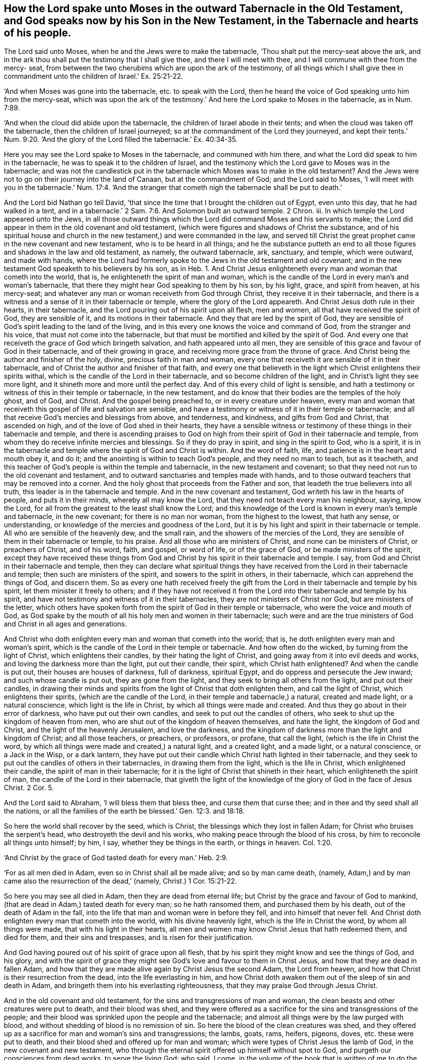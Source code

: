 [.style-blurb, short="How the Lord Spake Unto Moses, and Speaks Now"]
== How the Lord spake unto Moses in the outward Tabernacle in the Old Testament, and God speaks now by his Son in the New Testament, in the Tabernacle and hearts of his people.

The Lord said unto Moses, when he and the Jews were to make the tabernacle,
'`Thou shalt put the mercy-seat above the ark,
and in the ark thou shall put the testimony that I shall give thee,
and there I will meet with thee, and I will commune with thee from the mercy- seat,
from between the two cherubims which are upon the ark of the testimony,
of all things which I shall give thee in commandment
unto the children of Israel.`' Ex. 25:21-22.

'`And when Moses was gone into the tabernacle, etc. to speak with the Lord,
then he heard the voice of God speaking unto him from the mercy-seat,
which was upon the ark of the testimony.`' And here the Lord spake to Moses in the tabernacle,
as in Num. 7:89.

'`And when the cloud did abide upon the tabernacle,
the children of Israel abode in their tents;
and when the cloud was taken off the tabernacle, then the children of Israel journeyed;
so at the commandment of the Lord they journeyed,
and kept their tents.`' Num. 9:20. '`And the glory of
the Lord filled the tabernacle.`' Ex. 40:34-35.

Here you may see the Lord spake to Moses in the tabernacle, and communed with him there,
and what the Lord did speak to him in the tabernacle,
he was to speak it to the children of Israel,
and the testimony which the Lord gave to Moses was in the tabernacle;
and was not the candlestick put in the tabernacle
which Moses was to make in the old testament?
And the Jews were not to go on their journey into the land of Canaan,
but at the commandment of God; and the Lord said to Moses,
'`I will meet with you in the tabernacle.`' Num. 17:4. '`And
the stranger that cometh nigh the tabernacle shall be put to death.`'

And the Lord bid Nathan go tell David,
'`that since the time that I brought the children out of Egypt, even unto this day,
that he had walked in a tent,
and in a tabernacle.`' 2 Sam. 7:6. And Solomon built an outward temple.
2 Chron.
iii. In which temple the Lord appeared unto the Jews,
in all those outward things which the Lord did command Moses and his servants to make;
the Lord did appear in them in the old covenant and old testament,
(which were figures and shadows of Christ the substance,
and of his spiritual house and church in the new
testament,) and were commanded in the law,
and served till Christ the great prophet came in the new covenant and new testament,
who is to be heard in all things;
and he the substance putteth an end to all those
figures and shadows in the law and old testament,
as namely, the outward tabernacle, ark, sanctuary, and temple, which were outward,
and made with hands,
where the Lord had formerly spoke to the Jews in the old testament and old covenant;
and in the new testament God speaketh to his believers by his son,
as in Heb. 1. And Christ Jesus enlighteneth every
man and woman that cometh into the world,
that is, he enlighteneth the spirit of man and woman,
which is the candle of the Lord in every man`'s and woman`'s tabernacle,
that there they might hear God speaking to them by his son, by his light, grace,
and spirit from heaven, at his mercy-seat;
and whatever any man or woman receiveth from God through Christ,
they receive it in their tabernacle,
and there is a witness and a sense of it in their tabernacle or temple,
where the glory of the Lord appeareth.
And Christ Jesus doth rule in their hearts, in their tabernacle,
and the Lord pouring out of his spirit upon all flesh, men and women,
all that have received the spirit of God, they are sensible of it,
and its motions in their tabernacle.
And they that are led by the spirit of God,
they are sensible of God`'s spirit leading to the land of the living,
and in this every one knows the voice and command of God,
from the stranger and his voice, that must not come into the tabernacle,
but that must be mortified and killed by the spirit of God.
And every one that receiveth the grace of God which bringeth salvation,
and hath appeared unto all men,
they are sensible of this grace and favour of God in their tabernacle,
and of their growing in grace, and receiving more grace from the throne of grace.
And Christ being the author and finisher of the holy, divine,
precious faith in man and woman,
every one that receiveth it are sensible of it in their tabernacle,
and of Christ the author and finisher of that faith,
and every one that believeth in the light which Christ enlightens their spirits withal,
which is the candle of the Lord in their tabernacle, and so become children of the light,
and in Christ`'s light they see more light,
and it shineth more and more until the perfect day.
And of this every child of light is sensible,
and hath a testimony or witness of this in their temple or tabernacle,
in the new testament, and do know that their bodies are the temples of the holy ghost,
and of God, and Christ.
And the gospel being preached to, or in every creature under heaven,
every man and woman that receiveth this gospel of life and salvation are sensible,
and have a testimony or witness of it in their temple or tabernacle;
and all that receive God`'s mercies and blessings from above, and tenderness,
and kindness, and gifts from God and Christ, that ascended on high,
and of the love of God shed in their hearts,
they have a sensible witness or testimony of these things in their tabernacle and temple,
and there is ascending praises to God on high from
their spirit of God in their tabernacle and temple,
from whom they do receive infinite mercies and blessings.
So if they do pray in spirit, and sing in the spirit to God, who is a spirit,
it is in the tabernacle and temple where the spirit of God and Christ is within.
And the word of faith, life, and patience is in the heart and mouth obey it, and do it;
and the anointing is within to teach God`'s people, and they need no man to teach,
but as it teacheth,
and this teacher of God`'s people is within the temple and tabernacle,
in the new testament and covenant;
so that they need not run to the old covenant and testament,
and to outward sanctuaries and temples made with hands,
and to those outward teachers that may be removed into a corner.
And the holy ghost that proceeds from the Father and son,
that leadeth the true believers into all truth,
this leader is in the tabernacle and temple.
And in the new covenant and testament, God writeth his law in the hearts of people,
and puts it in their minds, whereby all may know the Lord,
that they need not teach every man his neighbour, saying, know the Lord,
for all from the greatest to the least shall know the Lord;
and this knowledge of the Lord is known in every man`'s temple and tabernacle,
in the new covenant; for there is no man nor woman, from the highest to the lowest,
that hath any sense, or understanding,
or knowledge of the mercies and goodness of the Lord,
but it is by his light and spirit in their tabernacle or temple.
All who are sensible of the heavenly dew, and the small rain,
and the showers of the mercies of the Lord,
they are sensible of them in their tabernacle or temple, to his praise.
And all those who are ministers of Christ, and none can be ministers of Christ,
or preachers of Christ, and of his word, faith, and gospel, or word of life,
or of the grace of God, or be made ministers of the spirit,
except they have received these things from God and
Christ by his spirit in their tabernacle and temple.
I say, from God and Christ in their tabernacle and temple,
then they can declare what spiritual things they have received
from the Lord in their tabernacle and temple;
then such are ministers of the spirit, and sowers to the spirit in others,
in their tabernacle, which can apprehend the things of God, and discern them.
So as every one hath received freely the gift from
the Lord in their tabernacle and temple by his spirit,
let them minister it freely to others;
and if they have not received it from the Lord into
their tabernacle and temple by his spirit,
and have not testimony and witness of it in their tabernacles,
they are not ministers of Christ nor God, but are ministers of the letter,
which others have spoken forth from the spirit of God in their temple or tabernacle,
who were the voice and mouth of God,
as God spake by the mouth of all his holy men and women in their tabernacle;
such were and are the true ministers of God and Christ in all ages and generations.

And Christ who doth enlighten every man and woman that cometh into the world; that is,
he doth enlighten every man and woman`'s spirit,
which is the candle of the Lord in their temple or tabernacle.
And how often do the wicked, by turning from the light of Christ,
which enlightens their candles, by their hating the light of Christ,
and going away from it into evil deeds and works,
and loving the darkness more than the light, put out their candle, their spirit,
which Christ hath enlightened?
And when the candle is put out, their houses are houses of darkness, full of darkness,
spiritual Egypt, and do oppress and persecute the Jew inward;
and such whose candle is put out, they are gone from the light,
and they seek to bring all others from the light, and put out their candles,
in drawing their minds and spirits from the light of Christ that doth enlighten them,
and call the light of Christ, which enlightens their spirits,
(which are the candle of the Lord, in their temple and tabernacle,) a natural,
created and made light, or a natural conscience, which light is the life in Christ,
by which all things were made and created.
And thus they go about in their error of darkness, who have put out their own candles,
and seek to put out the candles of others,
who seek to shut up the kingdom of heaven from men,
who are shut out of the kingdom of heaven themselves, and hate the light,
the kingdom of God and Christ, and the light of the heavenly Jerusalem,
and love the darkness,
and the kingdom of darkness more than the light and kingdom of Christ;
and all those teachers, or preachers, or professors, or profane, that call the light,
(which is the life in Christ the word,
by which all things were made and created,) a natural light, and a created light,
and a made light, or a natural conscience, or a Jack in the Wisp, or a dark lantern,
they have put out their candle which Christ hath lighted in their tabernacle,
and they seek to put out the candles of others in their tabernacles,
in drawing them from the light, which is the life in Christ,
which enlightened their candle, the spirit of man in their tabernacle;
for it is the light of Christ that shineth in their heart,
which enlighteneth the spirit of man, the candle of the Lord in their tabernacle,
that giveth the light of the knowledge of the glory of God in the face of Jesus Christ.
2 Cor. 5.

And the Lord said to Abraham, '`I will bless them that bless thee,
and curse them that curse thee; and in thee and thy seed shall all the nations,
or all the families of the earth be blessed.`' Gen. 12:3. and 18:18.

So here the world shall recover by the seed, which is Christ,
the blessings which they lost in fallen Adam; for Christ who bruises the serpent`'s head,
who destroyeth the devil and his works, who making peace through the blood of his cross,
by him to reconcile all things unto himself; by him, I say,
whether they be things in the earth, or things in heaven. Col. 1:20.

'`And Christ by the grace of God tasted death for every man.`' Heb. 2:9.

'`For as all men died in Adam, even so in Christ shall all be made alive;
and so by man came death, (namely, Adam,)
and by man came also the resurrection of the dead,`'
(namely, Christ.) 1 Cor. 15:21-22.

So here you may see all died in Adam, then they are dead from eternal life;
but Christ by the grace and favour of God to mankind,
(that are dead in Adam,) tasted death for every man; so he hath ransomed them,
and purchased them by his death, out of the death of Adam in the fall,
into the life that man and woman were in before they fell,
and into himself that never fell.
And Christ doth enlighten every man that cometh into the world,
with his divine heavenly light, which is the life in Christ the word,
by whom all things were made, that with his light in their hearts,
all men and women may know Christ Jesus that hath redeemed them, and died for them,
and their sins and trespasses, and is risen for their justification.

And God having poured out of his spirit of grace upon all flesh,
that by his spirit they might know and see the things of God, and his glory,
and with the spirit of grace they might see God`'s
love and favour to them in Christ Jesus,
and how that they are dead in fallen Adam,
and how that they are made alive again by Christ Jesus the second Adam,
the Lord from heaven, and how that Christ is their resurrection from the dead,
into the life everlasting in him,
and how Christ doth awaken them out of the sleep of sin and death in Adam,
and bringeth them into his everlasting righteousness,
that they may praise God through Jesus Christ.

And in the old covenant and old testament,
for the sins and transgressions of man and woman,
the clean beasts and other creatures were put to death, and their blood was shed,
and they were offered as a sacrifice for the sins and transgressions of the people;
and their blood was sprinkled upon the people and the tabernacle;
and almost all things were by the law purged with blood,
and without shedding of blood is no remission of sin.
So here the blood of the clean creatures was shed,
and they offered up as a sacrifice for man and woman`'s sins and transgressions;
the lambs, goats, rams, heifers, pigeons, doves, etc. these were put to death,
and their blood shed and offered up for man and woman;
which were types of Christ Jesus the lamb of God, in the new covenant and new testament,
who through the eternal spirit offered up himself without spot to God,
and purgeth our consciences from dead works, to serve the living God; who said, I come,
in the volume of the book that is written of me to do the will of God; namely,
the volume of the book of prophecies, promises, types, figures, and shadows,
and that he might take away the first covenant and testament,
and establish the second covenant and testament;
by the which will of God we are sanctified through the offering
of the body of Jesus Christ once for all:
for by one offering he hath perfected forever them that are sanctified.
Heb. 9. x. chap.

Here all may see Christ the lamb of God, (who is the offering,
and offered up his body by the eternal spirit of God once for all,)
endeth all the offerings and sacrifices amongst the Jews.
He the holy lamb tasted death for every man that is dead in Adam,
in their sins and transgressions; so he that tasted death for every man,
hath shed his blood for all men, and so his blood is sprinkled upon all men,
that they might drink it, and have life through the sanctification of the spirit,
and obedience, and sprinkling of the blood of Jesus. Heb. 12:24.
1 Pet. 1:2.

So now all in the new testament and new covenant are to look to
be cleansed and purged by the blood of the everlasting covenant,
Christ Jesus, which sprinkleth their consciences and tabernacle, and in it to have life,
and to know Christ that was crucified, and died for their sins,
and so by the grace and favour of God hath tasted death for every man:
so he is the offering for the sins of the whole world,
which offering or sacrifice God doth well accept;
who is the lamb of God that taketh away the sins of the world, so maketh an end of sin,
and finisheth transgressions, and destroyeth the devil and his works,
and bringeth in everlasting righteousness,
that all might walk in his light and spirit of grace, in the truth,
and in his everlasting righteousness,
to the praise and glory of God through Christ Jesus, who is a propitiation for our sins,
and not for our sins only, but for the sins of the whole world,
and is the '`one mediator betwixt God and man, the man Christ Jesus,
who gave himself a ransom for all,
to be testified of in due time.`' 1 Tim. 2:5-6. 1 Pet. 1:18. So we are redeemed,
not with corruptible things, as silver and gold,
from the outward figures and traditions of the Jews, and from our vain conversation,
but with the precious blood of Christ, as a lamb slain without blemish, and without spot;
who was ordained before the foundation of the world,
but was manifest in these last times for you,
who by him do believe in God that raised him up from the dead, and gave him glory,
that your faith and hope might be in God through Christ, as in 1 Pet. 1:21.

Christ being offered and sacrificed for sins and transgressions of men and women,
he endeth all the offerings and sacrifices of the
beasts and other creatures in the old testament.

And Christ being slain and put to death,
and his blood shed for the sins and transgressions of men and women,
he also made an end of putting to death, and killing, and slaying,
and shedding the blood of rams, lambs, heifers, goats, and other creatures,
for the sins and transgressions of men and women in the old testament and covenant.
So the offering, sacrificing, putting to death,
and shedding the blood of Christ (I say,) putteth
an end to that priesthood that slew and put to death,
and shed the blood, and offered, and sacrificed the outward dumb clean creatures,
for the sins and transgressions of men and women in the old testament.
For the old testament and covenant was established
by the blood of the outward clean creatures,
but the new covenant and new testament is established by the blood of Christ,
the blood of the everlasting covenant, by whose blood we are washed, and cleansed,
and sanctified, and made clean, and presented to God.

So the clean beasts were killed and slain, and put to death in the old covenant,
for the sins of men and women.

But Christ in his new covenant, is the lamb without blemish, and was killed, slain,
and put to death for the sins of the whole world, in the new covenant.

[.signed-section-signature]
G+++.+++ F.
